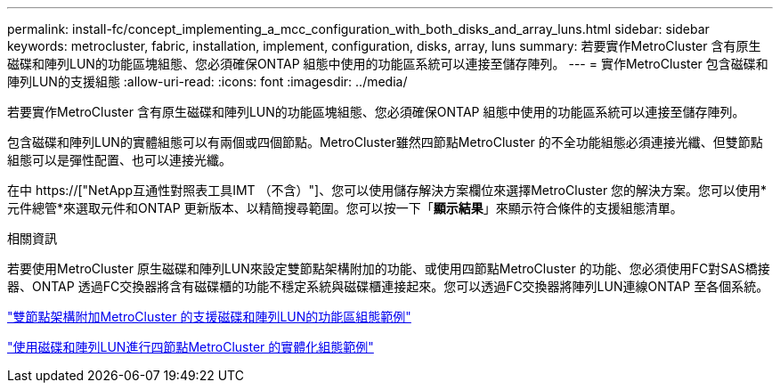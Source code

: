 ---
permalink: install-fc/concept_implementing_a_mcc_configuration_with_both_disks_and_array_luns.html 
sidebar: sidebar 
keywords: metrocluster, fabric, installation, implement, configuration, disks, array, luns 
summary: 若要實作MetroCluster 含有原生磁碟和陣列LUN的功能區塊組態、您必須確保ONTAP 組態中使用的功能區系統可以連接至儲存陣列。 
---
= 實作MetroCluster 包含磁碟和陣列LUN的支援組態
:allow-uri-read: 
:icons: font
:imagesdir: ../media/


[role="lead"]
若要實作MetroCluster 含有原生磁碟和陣列LUN的功能區塊組態、您必須確保ONTAP 組態中使用的功能區系統可以連接至儲存陣列。

包含磁碟和陣列LUN的實體組態可以有兩個或四個節點。MetroCluster雖然四節點MetroCluster 的不全功能組態必須連接光纖、但雙節點組態可以是彈性配置、也可以連接光纖。

在中 https://["NetApp互通性對照表工具IMT （不含）"]、您可以使用儲存解決方案欄位來選擇MetroCluster 您的解決方案。您可以使用*元件總管*來選取元件和ONTAP 更新版本、以精簡搜尋範圍。您可以按一下「*顯示結果*」來顯示符合條件的支援組態清單。

.相關資訊
若要使用MetroCluster 原生磁碟和陣列LUN來設定雙節點架構附加的功能、或使用四節點MetroCluster 的功能、您必須使用FC對SAS橋接器、ONTAP 透過FC交換器將含有磁碟櫃的功能不穩定系統與磁碟櫃連接起來。您可以透過FC交換器將陣列LUN連線ONTAP 至各個系統。

link:reference_example_of_a_two_node_fabric_attached_mcc_configuration_with_disks_and_array_luns.html["雙節點架構附加MetroCluster 的支援磁碟和陣列LUN的功能區組態範例"]

link:concept_example_of_a_four_node_mcc_configuration_with_disks_and_array_luns.html["使用磁碟和陣列LUN進行四節點MetroCluster 的實體化組態範例"]
